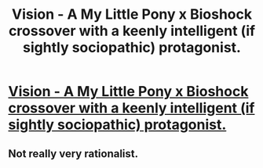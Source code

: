 #+TITLE: Vision - A My Little Pony x Bioshock crossover with a keenly intelligent (if sightly sociopathic) protagonist.

* [[http://www.fimfiction.net/story/87120/siren-song][Vision - A My Little Pony x Bioshock crossover with a keenly intelligent (if sightly sociopathic) protagonist.]]
:PROPERTIES:
:Author: erwgv3g34
:Score: 4
:DateUnix: 1388507890.0
:DateShort: 2013-Dec-31
:FlairText: WARNING: PONIES
:END:

** Not really very rationalist.
:PROPERTIES:
:Author: traverseda
:Score: 1
:DateUnix: 1388799487.0
:DateShort: 2014-Jan-04
:END:
